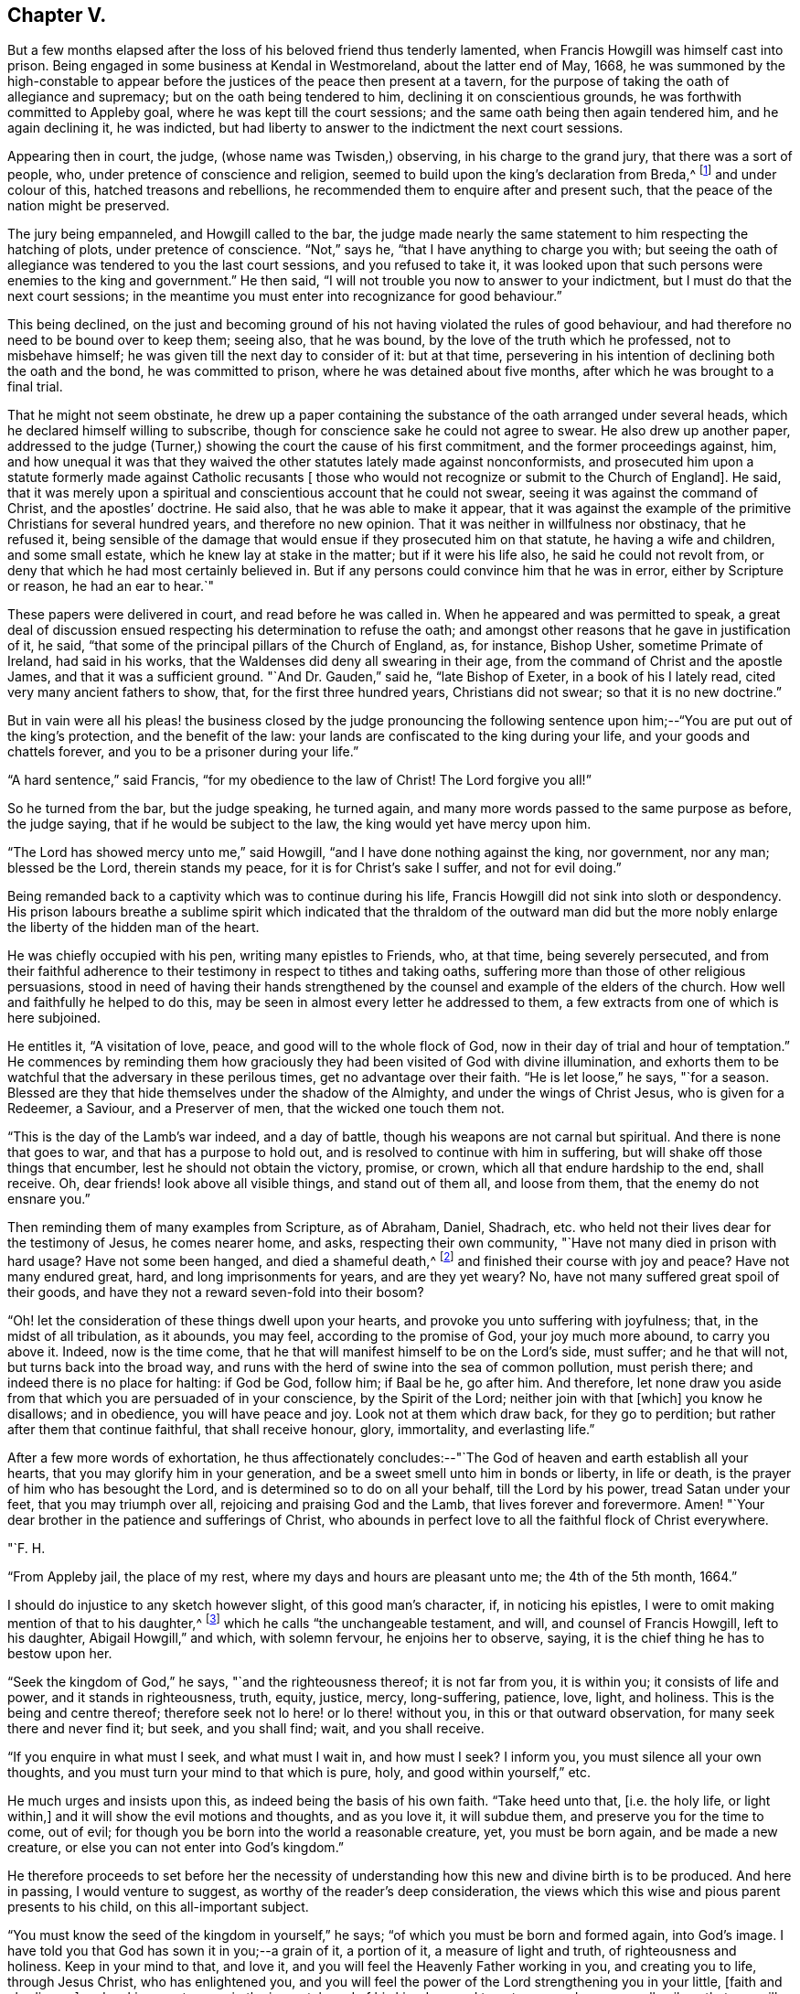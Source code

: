 == Chapter V.

But a few months elapsed after the loss of his beloved friend thus tenderly lamented,
when Francis Howgill was himself cast into prison.
Being engaged in some business at Kendal in Westmoreland, about the latter end of May,
1668,
he was summoned by the high-constable to appear before
the justices of the peace then present at a tavern,
for the purpose of taking the oath of allegiance and supremacy;
but on the oath being tendered to him, declining it on conscientious grounds,
he was forthwith committed to Appleby goal, where he was kept till the court sessions;
and the same oath being then again tendered him, and he again declining it,
he was indicted, but had liberty to answer to the indictment the next court sessions.

Appearing then in court, the judge, (whose name was Twisden,) observing,
in his charge to the grand jury, that there was a sort of people, who,
under pretence of conscience and religion,
seemed to build upon the king`'s declaration from Breda,^
footnote:[When it was resolved by the English nation to recall Charles II. from exile,
and place him as lawful heir upon the throne, the king being then at Breda,
gave forth a declaration, in which, amongst other indulgences, he promised as follows,
respecting religion:--
{footnote-paragraph-split}
"`And because the passion
and uncharitableness of the times have produced several opinions in religion by
which men are engaged in parties and animosities against each other,
which, when they shall hereafter unite in a freedom of conversation, will be composed,
or better understood; we do declare a liberty to tender consciences,
and that no man shall be disquieted or called in question for
differences of opinion in matters of religion,
which do not disturb the peace of the kingdom;
and that we shall be ready to consent to such an act of the parliament, as,
upon mature deliberation,
shall be offered to us for the full granting of that indulgence.`"]
and under colour of this, hatched treasons and rebellions,
he recommended them to enquire after and present such,
that the peace of the nation might be preserved.

The jury being empanneled, and Howgill called to the bar,
the judge made nearly the same statement to him respecting the hatching of plots,
under pretence of conscience.
"`Not,`" says he, "`that I have anything to charge you with;
but seeing the oath of allegiance was tendered to you the last court sessions,
and you refused to take it,
it was looked upon that such persons were enemies to the king and government.`"
He then said, "`I will not trouble you now to answer to your indictment,
but I must do that the next court sessions;
in the meantime you must enter into recognizance for good behaviour.`"

This being declined,
on the just and becoming ground of his not having violated the rules of good behaviour,
and had therefore no need to be bound over to keep them; seeing also, that he was bound,
by the love of the truth which he professed, not to misbehave himself;
he was given till the next day to consider of it: but at that time,
persevering in his intention of declining both the oath and the bond,
he was committed to prison, where he was detained about five months,
after which he was brought to a final trial.

That he might not seem obstinate,
he drew up a paper containing the substance of the oath arranged under several heads,
which he declared himself willing to subscribe,
though for conscience sake he could not agree to swear.
He also drew up another paper,
addressed to the judge (Turner,) showing the court the cause of his first commitment,
and the former proceedings against, him,
and how unequal it was that they waived the other
statutes lately made against nonconformists,
and prosecuted him upon a statute formerly made against Catholic recusants +++[+++
those who would not recognize or submit to the Church of England].
He said, that it was merely upon a spiritual and conscientious account that he could not swear,
seeing it was against the command of Christ, and the apostles`' doctrine.
He said also, that he was able to make it appear,
that it was against the example of the primitive Christians for several hundred years,
and therefore no new opinion.
That it was neither in willfulness nor obstinacy, that he refused it,
being sensible of the damage that would ensue if they prosecuted him on that statute,
he having a wife and children, and some small estate,
which he knew lay at stake in the matter; but if it were his life also,
he said he could not revolt from, or deny that which he had most certainly believed in.
But if any persons could convince him that he was in error,
either by Scripture or reason, he had an ear to hear.`"

These papers were delivered in court, and read before he was called in.
When he appeared and was permitted to speak,
a great deal of discussion ensued respecting his determination to refuse the oath;
and amongst other reasons that he gave in justification of it, he said,
"`that some of the principal pillars of the Church of England, as, for instance,
Bishop Usher, sometime Primate of Ireland, had said in his works,
that the Waldenses did deny all swearing in their age,
from the command of Christ and the apostle James, and that it was a sufficient ground.
"`And Dr. Gauden,`" said he, "`late Bishop of Exeter, in a book of his I lately read,
cited very many ancient fathers to show, that, for the first three hundred years,
Christians did not swear; so that it is no new doctrine.`"

But in vain were all his pleas! the business closed by the judge pronouncing
the following sentence upon him;--"`You are put out of the king`'s protection,
and the benefit of the law: your lands are confiscated to the king during your life,
and your goods and chattels forever, and you to be a prisoner during your life.`"

"`A hard sentence,`" said Francis, "`for my obedience to the law of Christ!
The Lord forgive you all!`"

So he turned from the bar, but the judge speaking, he turned again,
and many more words passed to the same purpose as before, the judge saying,
that if he would be subject to the law, the king would yet have mercy upon him.

"`The Lord has showed mercy unto me,`" said Howgill,
"`and I have done nothing against the king, nor government, nor any man;
blessed be the Lord, therein stands my peace, for it is for Christ`'s sake I suffer,
and not for evil doing.`"

Being remanded back to a captivity which was to continue during his life,
Francis Howgill did not sink into sloth or despondency.
His prison labours breathe a sublime spirit which indicated
that the thraldom of the outward man did but the more nobly
enlarge the liberty of the hidden man of the heart.

He was chiefly occupied with his pen, writing many epistles to Friends, who,
at that time, being severely persecuted,
and from their faithful adherence to their
testimony in respect to tithes and taking oaths,
suffering more than those of other religious persuasions,
stood in need of having their hands strengthened by the
counsel and example of the elders of the church.
How well and faithfully he helped to do this,
may be seen in almost every letter he addressed to them,
a few extracts from one of which is here subjoined.

He entitles it, "`A visitation of love, peace, and good will to the whole flock of God,
now in their day of trial and hour of temptation.`"
He commences by reminding them how graciously they had
been visited of God with divine illumination,
and exhorts them to be watchful that the adversary in these perilous times,
get no advantage over their faith.
"`He is let loose,`" he says, "`for a season.
Blessed are they that hide themselves under the shadow of the Almighty,
and under the wings of Christ Jesus, who is given for a Redeemer, a Saviour,
and a Preserver of men, that the wicked one touch them not.

"`This is the day of the Lamb`'s war indeed, and a day of battle,
though his weapons are not carnal but spiritual.
And there is none that goes to war, and that has a purpose to hold out,
and is resolved to continue with him in suffering,
but will shake off those things that encumber, lest he should not obtain the victory,
promise, or crown, which all that endure hardship to the end, shall receive.
Oh, dear friends! look above all visible things, and stand out of them all,
and loose from them, that the enemy do not ensnare you.`"

Then reminding them of many examples from Scripture, as of Abraham, Daniel, Shadrach,
etc. who held not their lives dear for the testimony of Jesus, he comes nearer home,
and asks, respecting their own community, "`Have not many died in prison with hard usage?
Have not some been hanged, and died a shameful death,^
footnote:[At this time four members of the Society had
been publicly put to death in America.]
and finished their course with joy and peace?
Have not many endured great, hard, and long imprisonments for years,
and are they yet weary?
No, have not many suffered great spoil of their goods,
and have they not a reward seven-fold into their bosom?

"`Oh! let the consideration of these things dwell upon your hearts,
and provoke you unto suffering with joyfulness; that, in the midst of all tribulation,
as it abounds, you may feel, according to the promise of God, your joy much more abound,
to carry you above it.
Indeed, now is the time come,
that he that will manifest himself to be on the Lord`'s side, must suffer;
and he that will not, but turns back into the broad way,
and runs with the herd of swine into the sea of common pollution, must perish there;
and indeed there is no place for halting: if God be God, follow him; if Baal be he,
go after him.
And therefore,
let none draw you aside from that which you are persuaded of in your conscience,
by the Spirit of the Lord; neither join with that +++[+++which]
you know he disallows; and in obedience, you will have peace and joy.
Look not at them which draw back, for they go to perdition;
but rather after them that continue faithful, that shall receive honour, glory,
immortality, and everlasting life.`"

After a few more words of exhortation,
he thus affectionately concludes:--"`The God of
heaven and earth establish all your hearts,
that you may glorify him in your generation,
and be a sweet smell unto him in bonds or liberty, in life or death,
is the prayer of him who has besought the Lord,
and is determined so to do on all your behalf, till the Lord by his power,
tread Satan under your feet, that you may triumph over all,
rejoicing and praising God and the Lamb, that lives forever and forevermore.
Amen! "`Your dear brother in the patience and sufferings of Christ,
who abounds in perfect love to all the faithful flock of Christ everywhere.

[.signed-section-signature]
"`F. H.

[.signed-section-context-close]
"`From Appleby jail, the place of my rest, where my days and hours are pleasant unto me;
the 4th of the 5th month, 1664.`"

I should do injustice to any sketch however slight, of this good man`'s character, if,
in noticing his epistles, I were to omit making mention of that to his daughter,^
footnote:[Now published as a tract for distribution.]
which he calls "`the unchangeable testament, and will, and counsel of Francis Howgill,
left to his daughter, Abigail Howgill,`" and which, with solemn fervour,
he enjoins her to observe, saying, it is the chief thing he has to bestow upon her.

"`Seek the kingdom of God,`" he says, "`and the righteousness thereof;
it is not far from you, it is within you; it consists of life and power,
and it stands in righteousness, truth, equity, justice, mercy, long-suffering, patience,
love, light, and holiness.
This is the being and centre thereof;
therefore seek not lo here! or lo there! without you,
in this or that outward observation, for many seek there and never find it; but seek,
and you shall find; wait, and you shall receive.

"`If you enquire in what must I seek, and what must I wait in, and how must I seek?
I inform you, you must silence all your own thoughts,
and you must turn your mind to that which is pure, holy, and good within yourself,`" etc.

He much urges and insists upon this, as indeed being the basis of his own faith.
"`Take heed unto that, +++[+++i.e. the holy life, or light within,]
and it will show the evil motions and thoughts, and as you love it, it will subdue them,
and preserve you for the time to come, out of evil;
for though you be born into the world a reasonable creature, yet, you must be born again,
and be made a new creature, or else you can not enter into God`'s kingdom.`"

He therefore proceeds to set before her the necessity of
understanding how this new and divine birth is to be produced.
And here in passing, I would venture to suggest,
as worthy of the reader`'s deep consideration,
the views which this wise and pious parent presents to his child,
on this all-important subject.

"`You must know the seed of the kingdom in yourself,`" he says;
"`of which you must be born and formed again, into God`'s image.
I have told you that God has sown it in you;--a grain of it, a portion of it,
a measure of light and truth, of righteousness and holiness.
Keep in your mind to that, and love it,
and you will feel the Heavenly Father working in you, and creating you to life,
through Jesus Christ, who has enlightened you,
and you will feel the power of the Lord strengthening you in your little,
+++[+++faith and obedience,]
and making you to grow in the immortal seed of his kingdom,
and to out-grow and overgrow all evil; so that you will daily die to that +++[+++evil]
and have no pleasure in it; but in the Lord,
and in his goodness and virtue shed abroad in your heart,
which you will taste and feel within, and have joy and comfort therein.`"

Again reverting to the same subject, "`God is a Spirit,`" he says,
"`a pure spirit of life, light, and power.
He it is that searches the heart, and shows you when you do evil, or think evil,
or speak evil; and shows unto men and women their thoughts.
That which shows the evil is good, and that which shows a lie is truth.
This is within, take heed to it.
This is called God`'s Spirit in the Scriptures; believe in it, love it,
and it will quicken your heart to good, and it will subject +++[+++or subjugate]
the evil.
Here is your teacher near you; love it.
If you act contrary to it, it will condemn you, etc.
This Spirit never errs; but leads out of all error into truth.`"

Such was the religion of Francis Howgill! a
religion which enabled him and thousands more,
to stand their ground in a day of no ordinary proving.
Yet, strange as it is, beyond all comprehension, this religion,
breathing nothing but purity and peace--this religion,
which has been the comforter and counsellor of saints and martyrs in all ages,
is the religion which is generally the most decried, as unsafe, unscriptural, and unholy,
and which, in its manifestation amongst the primitive Friends,
drew down upon them a spirit of tenfold hatred and persecution.
Would we know why?
The answer is at hand; in the heart, and in the conscience.
It was too true--too real a religion; it went to the root--it did its work there.
It held for nothing the lopping off the branches and the leaves,
and the making clean the outside of the cup and platter.
It recognized no lip-professions,
no doctrines of free grace which sanctioned the belief that the most holy
God could account them to be righteous who were yet under the power of sin.
But let us, as a last extract, hear what Francis Howgill, (in some sense,
we must remember, a martyr for the truth,) says, in another portion of his works,
respecting the free grace of God.

"`The grace of God is his free gift: it is the appearance of Christ.
It is that through which God makes known his will, and by which he teaches us.
He reveals his saving health through it to those who are taught by it;
and those who are taught by it are built up in the truth through it,
and become a habitation for God.
No man can do anything to purchase it; none need say, where can I get it;
or how may I know its teachings?
It is near all, it is in all, it has appeared to all;
and it shows ungodliness in the heart of man by its brightness; yes,
it shows all men the motions to sin; it draws the heart of men from them;
it never joins to sin; nothing can alter its purity or property,
and though some who have turned to it, have again turned from it,
and may turn in themselves to licentiousness, yet it still keeps its purity,
and reproves their licentiousness.`"

"`Many,`" he goes on to say, "`have been talkers of it, in this professing age,
who have neither known of what they spoke,
nor have informed the minds of men where it was to be waited for,
nor how it might be known, nor how, nor what the operation of it was;
but have said in their own imaginations,
'`we are justified by his free grace from all sin, past, present,
and to come;`' and in this conceit, thousands have been led into the pit of darkness,
imagining that they were justified by the free grace of Christ,
while they were out of the fear of God which it would have taught them,`" etc.
"`All you,`" he says, "`that have been preaching free grace in words, and now,
when God has given those that have waited upon him,
an understanding to declare the thing itself that you have spoken of,
and which you now cry is not a sufficient teacher--let me ask you a question;
Is that which teaches to deny ungodliness, not a sufficient teacher?
If it be not, why did the apostles commend the believers to the word of his grace,
which was able to save their souls? (Acts 20:32; James 1:21)
Is not that which is able to save the soul, a sufficient Teacher?`"

"`Seeing, then, that God`'s free grace, which is his pure appearance,
has thus manifested itself; and that God through it, shows sin, and leads from it;
and that God has so loved the world, that he sent his Son into the world, who was,
and is the light of the world, and has shed abroad his grace and made it appear to all;
and all that wait upon it, come to be taught by it, and feel its assurance;--therefore,
all are without excuse.
Wait therefore in that which has appeared in you; for that which shows the lust,
and thoughts, and motions to sin, is God`'s gift, God`'s grace, and is sufficient;
and though all men in the world should say it is not, yet,
this would not make your faith void, nor mine, who have received it;
because we have the witness of our faith in ourselves;
which gives pure and perfect feeling of the operation of the Spirit of the Lord;
which saves all them that believe in it, out of sin, and gives them dominion over it.`"^
footnote:[From a selection from the works of Howgill, published by James Backhouse.]

If this reasoning should still seem insufficient,
I would ask the doubting reader to consider these words,
with which we will conclude the subject: "`The grace of God, that brings salvation,
has appeared to all men, teaching us that, denying ungodliness and worldly lusts,
we should live soberly, righteously, and godly in this present world.`"
(Titus 2:11-12)

The meek resignation and Christian patience with
which Francis Howgill endured his imprisonment,
procured him the love and esteem of the jailer and his family,
and also of many others in the town of Appleby;
and such was the confidence reposed in him,
that many persons resorted to him for counsel in their difficulties,
and referred their differences to his arbitration.

He was declining in health about the year 1668;
and towards the close of it was taken ill; and though his sickness increased,
and at length his dissolution drew nigh, his faculties were preserved clear,
and he was often engaged in fervent supplication.
About two days before his departure, his beloved wife and several friends being present,
he observed to them that he felt but little on his mind to communicate.
"`As to the matter of words,`" said he, "`you must not expect much more from me;
neither is there any great need of it; as to speak of matters of faith to you,
who are satisfied--only that you remember my dear love to all friends who inquire of me;
for I ever loved friends well, or any in whom the truth appeared.`"

More he said to the same effect; adding, "`as for me, I am not at all afraid of death.`"
Indeed, he had often been heard to say, during his sickness,
that he was content to die--that he was ready;-- and that he praised
God for the sweet enjoyments and refreshments he had received on that,
his prison-house bed, whereon he lay;
freely forgiving all who had any part in his restraint.

Several persons of note, as the Mayor of Appleby, and others dwelling in the town,
went to visit him; some of whom praying that God might speak peace to his soul,
he replied, "`he has done it.`"
A few hours before his departure,
some friends who lived at a distance coming to visit him;
he inquired of the welfare of all of them; praying fervently,
with many heavenly expressions, that the Lord, by his mighty power,
might preserve them out of all such things as would pollute or defile them.
Something he was heard to say shortly afterwards; but his weakness being extreme,
but little could be gathered, except a few words,
which seemed prophetic of a time when persecution would cease.
A little while after, regaining some strength, he said,
"`I have sought the way of the Lord from a child, and lived innocently as among men;
and if any inquire concerning my latter end,
let them know that I die in the faith which I lived in, and suffered for.`"

After a few words of prayer to God, he spoke no more;
but entered into his blissful and everlasting rest, in the fiftieth year of his age,
having been a prisoner for the testimony of Jesus, nearly five years.
